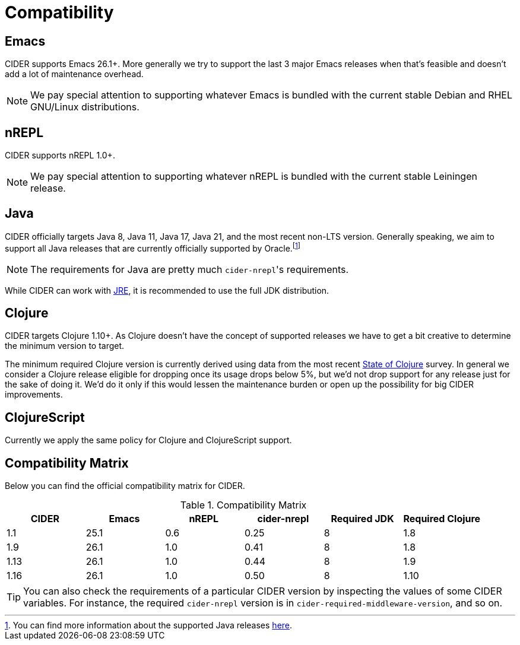 = Compatibility

== Emacs

CIDER supports Emacs 26.1+. More generally we try to support the last 3 major Emacs releases
when that's feasible and doesn't add a lot of maintenance overhead.

NOTE: We pay special attention to supporting whatever Emacs is bundled with the current stable Debian
and RHEL GNU/Linux distributions.

== nREPL

CIDER supports nREPL 1.0+.

NOTE: We pay special attention to supporting whatever nREPL is bundled with the current stable Leiningen release.

== Java

CIDER officially targets Java 8, Java 11, Java 17, Java 21, and the most recent
non-LTS version. Generally speaking, we aim to support all Java releases that
are currently officially supported by Oracle.footnote:[You can find more
information about the supported Java releases
https://www.oracle.com/java/technologies/java-se-support-roadmap.html[here].]

NOTE: The requirements for Java are pretty much ``cider-nrepl``'s requirements.

While CIDER can work with
https://www.ibm.com/think/topics/jvm-vs-jre-vs-jdk[JRE], it is recommended to
use the full JDK distribution.

== Clojure

CIDER targets Clojure 1.10+. As Clojure doesn't have the concept of supported releases
we have to get a bit creative to determine the minimum version to target.

The minimum required Clojure version is currently derived using data
from the
most recent https://clojure.org/news/2023/06/30/state-of-clojure-2023[State of Clojure] survey.
In general we consider a Clojure release eligible for
dropping once its usage drops below 5%, but we'd not drop support for
any release just for the sake of doing it. We'd do it only if
this would lessen the maintenance burden or open up the possibility for
big CIDER improvements.

== ClojureScript

Currently we apply the same policy for Clojure and ClojureScript support.

== Compatibility Matrix

Below you can find the official compatibility matrix for CIDER.

.Compatibility Matrix
|===
| CIDER | Emacs | nREPL | cider-nrepl | Required JDK | Required Clojure

| 1.1
| 25.1
| 0.6
| 0.25
| 8
| 1.8

| 1.9
| 26.1
| 1.0
| 0.41
| 8
| 1.8

| 1.13
| 26.1
| 1.0
| 0.44
| 8
| 1.9

| 1.16
| 26.1
| 1.0
| 0.50
| 8
| 1.10

|===

TIP: You can also check the requirements of a particular CIDER version by inspecting
the values of some CIDER variables. For instance, the required `cider-nrepl`
version is in `cider-required-middleware-version`, and so on.
